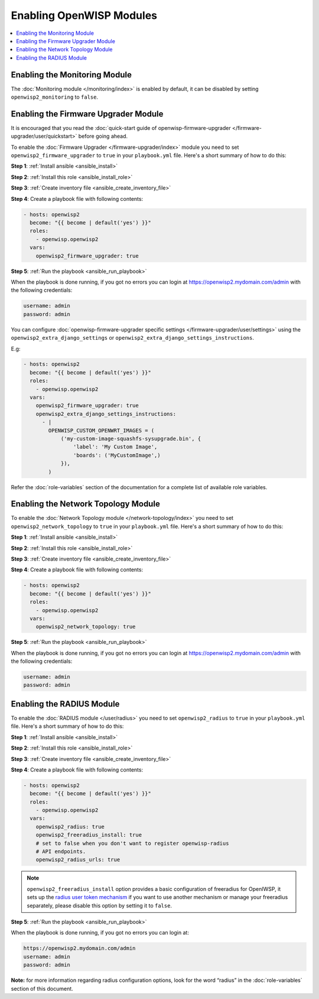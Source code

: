 Enabling OpenWISP Modules
=========================

.. contents::
    :depth: 1
    :local:

Enabling the Monitoring Module
------------------------------

The :doc:`Monitoring module </monitoring/index>` is enabled by default, it
can be disabled by setting ``openwisp2_monitoring`` to ``false``.

Enabling the Firmware Upgrader Module
-------------------------------------

It is encouraged that you read the :doc:`quick-start guide of
openwisp-firmware-upgrader </firmware-upgrader/user/quickstart>` before
going ahead.

To enable the :doc:`Firmware Upgrader </firmware-upgrader/index>` module
you need to set ``openwisp2_firmware_upgrader`` to ``true`` in your
``playbook.yml`` file. Here's a short summary of how to do this:

**Step 1**: :ref:`Install ansible <ansible_install>`

**Step 2**: :ref:`Install this role <ansible_install_role>`

**Step 3**: :ref:`Create inventory file <ansible_create_inventory_file>`

**Step 4**: Create a playbook file with following contents:

.. code-block:: yaml

    - hosts: openwisp2
      become: "{{ become | default('yes') }}"
      roles:
        - openwisp.openwisp2
      vars:
        openwisp2_firmware_upgrader: true

**Step 5**: :ref:`Run the playbook <ansible_run_playbook>`

When the playbook is done running, if you got no errors you can login at
https://openwisp2.mydomain.com/admin with the following credentials:

.. code-block:: text

    username: admin
    password: admin

You can configure :doc:`openwisp-firmware-upgrader specific settings
</firmware-upgrader/user/settings>` using the
``openwisp2_extra_django_settings`` or
``openwisp2_extra_django_settings_instructions``.

E.g:

.. code-block:: yaml

    - hosts: openwisp2
      become: "{{ become | default('yes') }}"
      roles:
        - openwisp.openwisp2
      vars:
        openwisp2_firmware_upgrader: true
        openwisp2_extra_django_settings_instructions:
          - |
            OPENWISP_CUSTOM_OPENWRT_IMAGES = (
                ('my-custom-image-squashfs-sysupgrade.bin', {
                    'label': 'My Custom Image',
                    'boards': ('MyCustomImage',)
                }),
            )

Refer the :doc:`role-variables` section of the documentation for a
complete list of available role variables.

Enabling the Network Topology Module
------------------------------------

To enable the :doc:`Network Topology module </network-topology/index>` you
need to set ``openwisp2_network_topology`` to ``true`` in your
``playbook.yml`` file. Here's a short summary of how to do this:

**Step 1**: :ref:`Install ansible <ansible_install>`

**Step 2**: :ref:`Install this role <ansible_install_role>`

**Step 3**: :ref:`Create inventory file <ansible_create_inventory_file>`

**Step 4**: Create a playbook file with following contents:

.. code-block:: yaml

    - hosts: openwisp2
      become: "{{ become | default('yes') }}"
      roles:
        - openwisp.openwisp2
      vars:
        openwisp2_network_topology: true

**Step 5**: :ref:`Run the playbook <ansible_run_playbook>`

When the playbook is done running, if you got no errors you can login at
https://openwisp2.mydomain.com/admin with the following credentials:

.. code-block:: text

    username: admin
    password: admin

.. _ansible_enabling_radius_module:

Enabling the RADIUS Module
--------------------------

To enable the :doc:`RADIUS module </user/radius>` you need to set
``openwisp2_radius`` to ``true`` in your ``playbook.yml`` file. Here's a
short summary of how to do this:

**Step 1**: :ref:`Install ansible <ansible_install>`

**Step 2**: :ref:`Install this role <ansible_install_role>`

**Step 3**: :ref:`Create inventory file <ansible_create_inventory_file>`

**Step 4**: Create a playbook file with following contents:

.. code-block:: yaml

    - hosts: openwisp2
      become: "{{ become | default('yes') }}"
      roles:
        - openwisp.openwisp2
      vars:
        openwisp2_radius: true
        openwisp2_freeradius_install: true
        # set to false when you don't want to register openwisp-radius
        # API endpoints.
        openwisp2_radius_urls: true

.. note::

    ``openwisp2_freeradius_install`` option provides a basic configuration
    of freeradius for OpenIWSP, it sets up the `radius user token
    mechanism
    <https://openwisp-radius.readthedocs.io/en/latest/user/api.html#radius-user-token-recommended>`__
    if you want to use another mechanism or manage your freeradius
    separately, please disable this option by setting it to ``false``.

**Step 5**: :ref:`Run the playbook <ansible_run_playbook>`

When the playbook is done running, if you got no errors you can login at:

.. code-block::

    https://openwisp2.mydomain.com/admin
    username: admin
    password: admin

**Note:** for more information regarding radius configuration options,
look for the word “radius” in the :doc:`role-variables` section of this
document.
